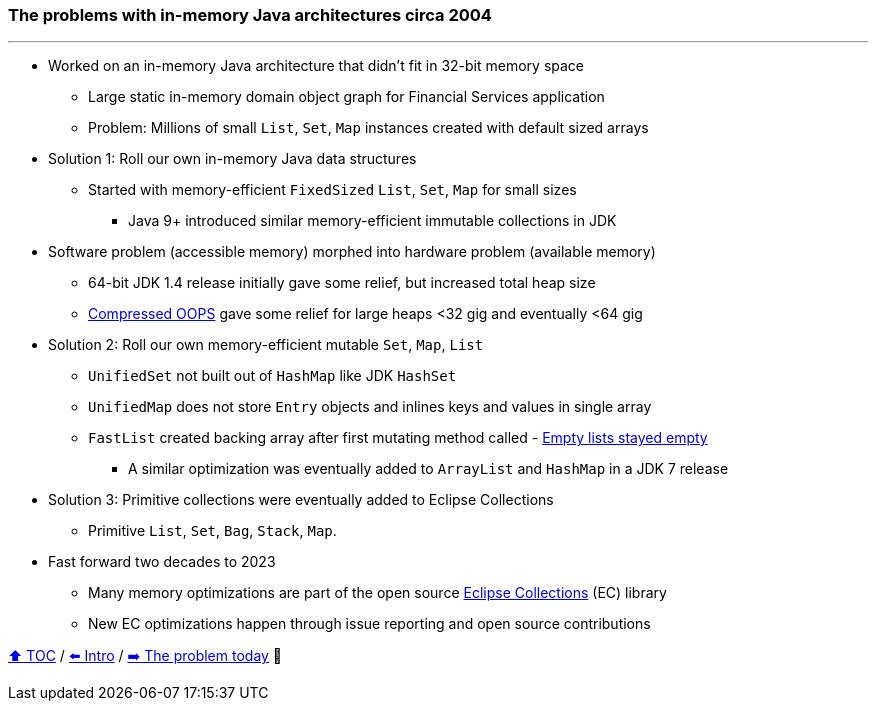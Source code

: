 === The problems with in-memory Java architectures circa 2004

---

* Worked on an in-memory Java architecture that didn't fit in 32-bit memory space
** Large static in-memory domain object graph for Financial Services application
** Problem: Millions of small `List`, `Set`, `Map` instances created with default sized arrays
* Solution 1: Roll our own in-memory Java data structures
** Started with memory-efficient `FixedSized` `List`, `Set`, `Map` for small sizes
*** Java 9+ introduced similar memory-efficient immutable collections in JDK
* Software problem (accessible memory) morphed into hardware problem (available memory)
** 64-bit JDK 1.4 release initially gave some relief, but increased total heap size
** https://www.baeldung.com/jvm-compressed-oops[Compressed OOPS] gave some relief for large heaps <32 gig and eventually <64 gig
* Solution 2: Roll our own memory-efficient mutable `Set`, `Map`, `List`
** `UnifiedSet` not built out of `HashMap` like JDK `HashSet`
** `UnifiedMap` does not store `Entry` objects and inlines keys and values in single array
** `FastList` created backing array after first mutating method called - http://wiki.jvmlangsummit.com/images/c/c2/Raab_Collections_Design.pdf[Empty lists stayed empty]
*** A similar optimization was eventually added to `ArrayList` and `HashMap` in a JDK 7 release
* Solution 3: Primitive collections were eventually added to Eclipse Collections
** Primitive `List`, `Set`, `Bag`, `Stack`, `Map`.
* Fast forward two decades to 2023
** Many memory optimizations are part of the open source https://github.com/eclipse/eclipse-collections[Eclipse Collections] (EC) library
** New EC optimizations happen through issue reporting and open source contributions


link:toc.adoc[⬆️ TOC] /
link:./01_intro.adoc[⬅️ Intro] /
link:./02_01_the_problem_today.adoc[➡️ The problem today] 🥷
